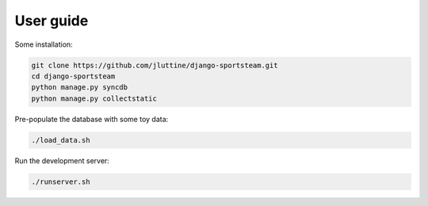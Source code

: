 User guide
==========

Some installation:

.. code-block:: console

   git clone https://github.com/jluttine/django-sportsteam.git
   cd django-sportsteam
   python manage.py syncdb
   python manage.py collectstatic

Pre-populate the database with some toy data:

.. code-block:: console

   ./load_data.sh

Run the development server:

.. code-block:: console

   ./runserver.sh
